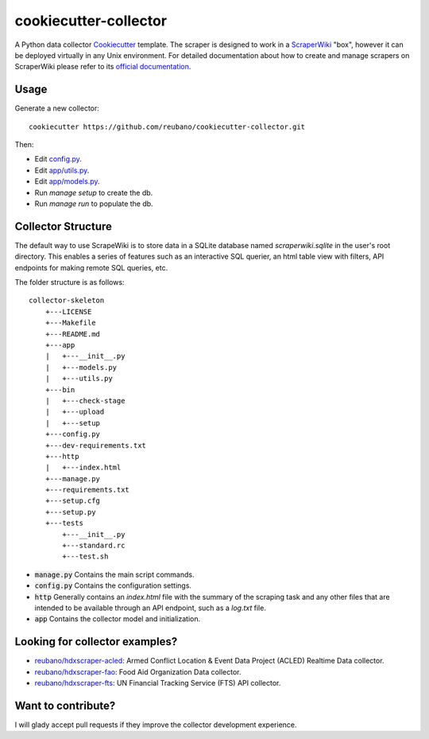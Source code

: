 ======================
cookiecutter-collector
======================

A Python data collector Cookiecutter_ template. The scraper is designed to
work in a ScraperWiki_ "box", however it can be deployed virtually in any Unix
environment. For detailed documentation about how to create and manage scrapers
on ScraperWiki please refer to its `official documentation`_.

Usage
-----

Generate a new collector::

    cookiecutter https://github.com/reubano/cookiecutter-collector.git

Then:

* Edit `config.py`_.
* Edit `app/utils.py`_.
* Edit `app/models.py`_.
* Run `manage setup` to create the db.
* Run `manage run` to populate the db.

Collector Structure
-------------------

The default way to use ScrapeWiki is to store data in a SQLite database named
`scraperwiki.sqlite` in the user's root directory. This enables a series of
features such as an interactive SQL querier, an html table view with filters,
API endpoints for making remote SQL queries, etc.

The folder structure is as follows::

    collector-skeleton
        +---LICENSE
        +---Makefile
        +---README.md
        +---app
        |   +---__init__.py
        |   +---models.py
        |   +---utils.py
        +---bin
        |   +---check-stage
        |   +---upload
        |   +---setup
        +---config.py
        +---dev-requirements.txt
        +---http
        |   +---index.html
        +---manage.py
        +---requirements.txt
        +---setup.cfg
        +---setup.py
        +---tests
            +---__init__.py
            +---standard.rc
            +---test.sh

* :code:`manage.py` Contains the main script commands.
* :code:`config.py` Contains the configuration settings.
* :code:`http` Generally contains an `index.html` file with the summary of the scraping task and any other files that are intended to be available through an API endpoint, such as a `log.txt` file.
* :code:`app` Contains the collector model and initialization.

Looking for collector examples?
-------------------------------

* `reubano/hdxscraper-acled`_: Armed Conflict Location & Event Data Project (ACLED) Realtime Data collector.
* `reubano/hdxscraper-fao`_: Food Aid Organization Data collector.
* `reubano/hdxscraper-fts`_: UN Financial Tracking Service (FTS) API collector.

Want to contribute?
-------------------

I will glady accept pull requests if they improve the collector development experience.

.. _Cookiecutter: https://github.com/audreyr/cookiecutter
.. _ScraperWiki: http://scraperwiki.com/
.. _`official documentation`: https://scraperwiki.com/help
.. _`config.py`: {{cookiecutter.project_name}}/config.py
.. _`app/utils.py`: {{cookiecutter.project_name}}/app/utils.py
.. _`app/models.py`: {{cookiecutter.project_name}}/app/models.py
.. _Travis-CI: http://travis-ci.org/
.. _`reubano/hdxscraper-acled`: https://github.com/reubano/hdxscraper-acled
.. _`reubano/hdxscraper-fao`: https://github.com/reubano/hdxscraper-fao
.. _`reubano/hdxscraper-fts`: https://github.com/reubano/hdxscraper-fts
